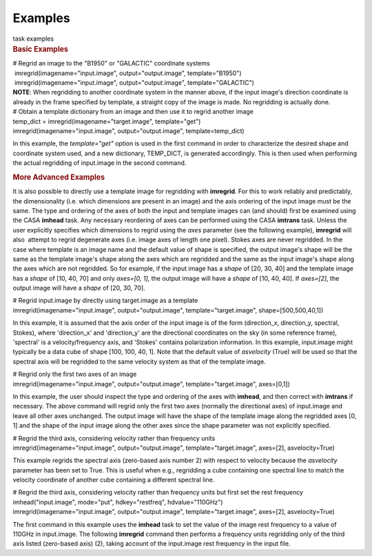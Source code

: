 Examples
========

.. container:: documentDescription description

   task examples

.. container:: section
   :name: content-core

   .. container::
      :name: parent-fieldname-text

      .. rubric:: Basic Examples
         :name: basic-examples

      .. container:: casa-input-box

         | # Regrid an image to the "B1950" or "GALACTIC" coordinate
           systems
         |  imregrid(imagename="input.image", output="output.image",
           template="B1950")
         |  imregrid(imagename="input.image", output="output.image",
           template="GALACTIC")

      .. container:: info-box

         **NOTE**: When regridding to another coordinate system in the
         manner above, if the input image's direction coordinate is
         already in the frame specified by template, a straight copy of
         the image is made. No regridding is actually done.

       

      .. container:: casa-input-box

         | # Obtain a template dictionary from an image and then use it
           to regrid another image
         | temp_dict = imregrid(imagename="target.image",
           template="get")
         | imregrid(imagename="input.image", output="output.image",
           template=temp_dict)

      In this example, the *template="get"* option is used in the first
      command in order to characterize the desired shape and coordinate
      system used, and a new dictionary, TEMP_DICT, is generated
      accordingly. This is then used when performing the actual
      regridding of input.image in the second command.

       

      .. rubric:: More Advanced Examples
         :name: more-advanced-examples

      It is also possible to directly use a template image for
      regridding with **imregrid**. For this to work reliably and
      predictably, the dimensionality (i.e. which dimensions are present
      in an image) and the axis ordering of the input image must be the
      same. The type and ordering of the axes of both the input and
      template images can (and should) first be examined using the CASA
      **imhead** task. Any necessary reordering of axes can be performed
      using the CASA **imtrans** task. Unless the user explicitly
      specifies which dimensions to regrid using the *axes* parameter
      (see the following example), **imregrid** will also  attempt to
      regrid degenerate axes (i.e. image axes of length one pixel).
      Stokes axes are never regridded. In the case where template is an
      image name and the default value of shape is specified, the output
      image's shape will be the same as the template image's shape along
      the axes which are regridded and the same as the input image's
      shape along the axes which are not regridded. So for example, if
      the input image has a *shape* of [20, 30, 40] and the template
      image has a *shape* of [10, 40, 70] and only *axes=[0, 1]*, the
      output image will have a *shape* of [10, 40, 40]. If *axes=[2]*,
      the output image will have a *shape* of [20, 30, 70].

      .. container:: casa-input-box

         | # Regrid input.image by directly using target.image as a
           template
         | imregrid(imagename="input.image", output="output.image",
           template="target.image", shape=[500,500,40,1])

      In this example, it is assumed that the axis order of the input
      image is of the form (direction_x, direction_y, spectral, Stokes),
      where 'direction_x' and 'direction_y' are the directional
      coordinates on the sky (in some reference frame), 'spectral' is a
      velocity/frequency axis, and 'Stokes' contains polarization
      information. In this example, input.image might typically be a
      data cube of shape [100, 100, 40, 1]. Note that the default value
      of *asvelocity* (True) will be used so that the spectral axis will
      be regridded to the same velocity system as that of the template
      image.

      .. container:: casa-input-box

         | # Regrid only the first two axes of an image
         | imregrid(imagename="input.image", output="output.image",
           template="target.image", axes=[0,1])

      In this example, the user should inspect the type and ordering of
      the axes with **imhead**, and then correct with **imtrans** if
      necessary. The above command will regrid only the first two axes
      (normally the directional axes) of input.image and leave all other
      axes unchanged. The output image will have the shape of the
      template image along the regridded axes [0, 1] and the shape of
      the input image along the other axes since the shape parameter was
      not explicitly specified.

      .. container:: casa-input-box

         | # Regrid the third axis, considering velocity rather than
           frequency units
         | imregrid(imagename="input.image", output="output.image",
           template="target.image", axes=[2], asvelocity=True)

      This example regrids the spectral axis (zero-based axis number 2)
      with respect to velocity because the *asvelocity* parameter has
      been set to True. This is useful when e.g., regridding a cube
      containing one spectral line to match the velocity coordinate of
      another cube containing a different spectral line.

      .. container:: casa-input-box

         | # Regrid the third axis, considering velocity rather than
           frequency units but first set the rest frequency
         | imhead("input.image", mode="put", hdkey="restfreq",
           hdvalue="110GHz")
         | imregrid(imagename="input.image", output="output.image",
           template="target.image", axes=[2], asvelocity=True)

      The first command in this example uses the **imhead** task to set
      the value of the image rest frequency to a value of 110GHz in
      input.image. The following **imregrid** command then performs a
      frequency units regridding only of the third axis listed
      (zero-based axis) (2), taking account of the input.image rest
      frequency in the input file.

.. container:: section
   :name: viewlet-below-content-body
